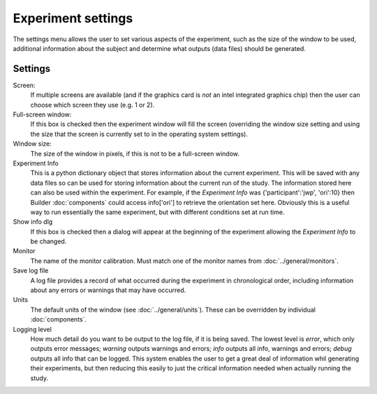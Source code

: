 Experiment settings
---------------------

The settings menu allows the user to set various aspects of the experiment, such as the size of the window to be used, additional information about the subject and determine what outputs (data files) should be generated.

Settings
==========

Screen:
    If multiple screens are available (and if the graphics card is `not` an intel integrated graphics chip) then the user can choose which screen they use (e.g. 1 or 2).

Full-screen window:
    If this box is checked then the experiment window will fill the screen (overriding the window size setting and using the size that the screen is currently set to in the operating system settings).

Window size:
    The size of the window in pixels, if this is not to be a full-screen window.

Experiment Info
    This is a python dictionary object that stores information about the current experiment. This will be saved with any data files so can be used for storing information about the current run of the study. The information stored here can also be used within the experiment. For example, if the `Experiment Info` was {'participant':'jwp', 'ori':10} then Builder :doc:`components` could access info['ori'] to retrieve the orientation set here. Obviously this is a useful way to run essentially the same experiment, but with different conditions set at run time.
    
Show info dlg
    If this box is checked then a dialog will appear at the beginning of the experiment allowing the `Experiment Info` to be changed.

Monitor
    The name of the monitor calibration. Must match one of the monitor names from :doc:`../general/monitors`.

Save log file
    A log file provides a record of what occurred during the experiment in chronological order, including information about any errors or warnings that may have occurred.

Units
    The default units of the window (see :doc:`../general/units`). These can be overridden by individual :doc:`components`.

Logging level
    How much detail do you want to be output to the log file, if it is being saved. The lowest level is `error`, which only outputs error messages; `warning` outputs warnings and errors; `info` outputs all info, warnings and errors; `debug` outputs all info that can be logged. This system enables the user to get a great deal of information whil generating their experiments, but then reducing this easily to just the critical information needed when actually running the study.
